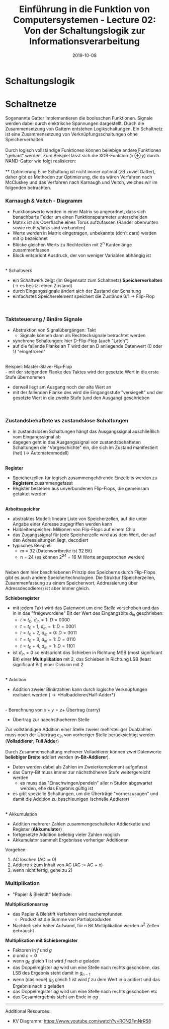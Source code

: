 #+TITLE: Einführung in die Funktion von Computersystemen - Lecture 02: Von der Schaltungslogik zur Informationsverarbeitung
#+DATE: 2019-10-08
#+HUGO_TAGS: uni funktion-computersysteme
#+HUGO_BASE_DIR: ../../../
#+HUGO_SECTION: uni/fcs
#+HUGO_DRAFT: false
#+HUGO_AUTO_SET_LASTMOD: true

* Schaltungslogik
[[/knowledge-database/images/schaltungslogik.png]]
* Schaltnetze
Sogenannte Gatter implementieren die booleschen Funktionen. Signale werden dabei durch elektrische Spannungen dargestellt. Durch die Zusammensetzung von Gattern entstehen Logikschaltungen. Ein Schaltnetz ist eine Zusammensetzung von Verknüpfungsschaltungen ohne Speicherverhalten.\\
[[/knowledge-database/images/gatter.png]]\\
Durch logisch vollständige Funktionen können beliebige andere Funktionen "gebaut" werden. Zum Beispiel lässt sich die XOR-Funktion ($x \oplus y$) durch NAND-Gatter wie folgt realisieren:\\
[[/knowledge-database/images/xor-nand.png]]\\
** Optimierung
Eine Schaltung ist nicht immer optimal (zB zuviel Gatter), daher gibt es Methoden zur Optimierung, die da wären Verfahren nach McCluskey und das Verfahren nach Karnaugh und Veitch, welches wir im folgenden betrachten.
*** Karnaugh & Veitch - Diagramm
- Funktionswerte werden in einer Matrix so angeordnet, dass sich benachbarte Felder um einen Funktionsparameter unterscheiden
- Matrix ist als Oberfläche eines Torus aufzufassen (Ränder oben/unten sowie rechts/links sind verbunden)
- Werte werden in Matrix eingetragen, unbekannte (don't care) werden mit \phi bezeichnet
- Blöcke gleichen Werts zu Rechtecken mit 2^n Kantenlänge zusammenfassen
- Block entspricht Ausdruck, der von weniger Variablen abhängig ist

[[/knowledge-database/images/kv-beispiel.png]]\\
* Schaltwerk
- ein Schaltwerk zeigt (im Gegensatz zum Schaltnetz) *Speicherverhalten* (\rightarrow es besitzt einen Zustand)
- durch Eingangssignale ändert sich der Zustand der Schaltung
- einfachstes Speicherelement speichert die Zustände 0/1 \rightarrow Flip-Flop

[[/knowledge-database/images/schaltwerk.png]]\\

*** Taktsteuerung / Binäre Signale
- Abstraktion von Signalübergängen: Takt
  - Signale können dann als Rechtecksignale betrachtet werden
- synchrone Schaltungen: hier D-Flip-Flop (auch "Latch")
- auf die fallende Flanke an T wird der an D anliegende Datenwert (0 oder 1) "eingefroren"

[[/knowledge-database/images/d-flip-flop.png]]\\

Beispiel: Master-Slave-Flip-Flop\\
- mit der steigenden Flanke des Taktes wird der gesetzte Wert in die erste Stufe übernommen
- derweil liegt am Ausgang noch der alte Wert an
- mit der fallenden Flanke des wird die Eingangsstufe "versiegelt" und der gesetzte Wert in die zweite Stufe (und den Ausgang) geschrieben

[[/knowledge-database/images/master-slave-flip-flop.png]]\\

*** Zustandsbehaftete vs zustandslose Schaltungen
- in zustandslosen Schaltungen hängt das Ausgangssignal auschließlich vom Eingangssignal ab
- dagegen geht in das Ausgangssignal von zustandsbehafteten Schaltungen die "Vorgeschichte" ein, die sich im Zustand manifestiert (hat) (\rightarrow Automatenmodell)

[[/knowledge-database/images/zustandslos-zustandsbehaftet.png]]\\

*Register*
- Speicherzellen für logisch zusammengehörende Einzelbits werden zu *Registern* zusammengefasst
- Register bestehen aus unverbundenen Flip-Flops, die gemeinsam getaktet werden

[[/knowledge-database/images/register.png]]\\

*Arbeitsspeicher*
- abstraktes Modell: lineare Liste von Speicherzellen, auf die unter Angabe einer Adresse zugegriffen werden kann
- Halbleiterspeicher: Millionen von Flip-Flops auf einem Chip
- das Zugangssignal für jede Speicherzelle wird aus dem Wert, der auf den Adressleitungen liegt, decodiert
- typisches Beispiel:
  - m = 32 (Datenwortbreite ist 32 Bit)
  - n = 24 (es können 2^24 = 16 M Worte angesprochen werden)

[[/knowledge-database/images/arbeitsspeicher.png]]\\

Neben dem hier beschriebenen Prinzip des Speicherns durch Flip-Flops gibt es auch andere Speichertechnologien. Die Struktur (Speicherzellen, Zusammenfassung zu einem Speicherwort, Addressierung über Adressdecodierer) ist aber immer gleich.

*Schieberegister*
- mit jedem Takt wird das Datenwort um eine Stelle verschoben und das in in das "freigewordene" Bit der Wert des Eingangsbits $d_{in}$ geschrieben:
  - $t=t_0$, $d_{in} = 1$: $D=0000$
  - $t=t_0+1$, $d_{in} = 1$: $D=0001$
  - $t=t_0+2$, $d_{in} = 0$: $D=0011$
  - $t=t_0+3$, $d_{in} = 1$: $D=0110$
  - $t=t_0+4$, $d_{in} = 1$: $D=1101$
- ist $d_{in} = 0$  so entspricht das Schieben in Richtung MSB (most significant Bit) einer *Multiplikation* mit 2, das Schieben in Richtung LSB (least significant Bit) einer Division mit 2

[[/knowledge-database/images/schieberegister.png]]\\
*** Addition
- Addition zweier Binärzahlen kann durch logische Verknüpfungen realisiert werden (\rightarrow *Halbaddierer/Half-Adder*)

[[/knowledge-database/images/halfadder.png]]\\
- Berechnung von $x+y=z+$ Übertrag (carry)
- Übertrag zur naechsthoeheren Stelle
  
Zur vollständigen Addition einer Stelle zweier mehrstelliger Dualzahlen muss noch der Übertrag $c_{in}$ von vorheriger Stelle berücksichtigt werden (*Volladdierer*, *Full Adder*)\\
[[/knowledge-database/images/fulladder.png]]\\

Durch Zusammenschaltung mehrerer Volladdierer können zwei Datenworte *beliebiger Breite* addiert werden (*n-Bit-Addierer*).
- Daten werden dabei als Zahlen im Zweierkomplement aufgefasst
- das Carry-Bit muss immer zur nächsthöheren Stufe weitergereicht werden
  - es muss das "Einschwingen/pendeln" aller n Stufen abgewartet werden, ehe das Ergebnis gültig ist
- es gibt spezielle Schaltungen, um die Überträge "vorherzusagen" und damit die Addition zu beschleunigen (schnelle Addierer)

[[/knowledge-database/images/n-bit-addierer1.png]]
[[/knowledge-database/images/n-bit-addierer2.png]]\\
*** Akkumulation
- Addition mehrerer Zahlen zusammengeschalteter Addierkette und Register (*Akkumulator*)
- fortgesetzte Addition beliebig vieler Zahlen möglich
- Akkumulator sammelt Ergebnisse vorheriger Additionen

[[/knowledge-database/images/akkumulator.png]]
  
Vorgehen:
1) AC löschen (AC := 0)
2) Addiere x zum Inhalt von AC (AC := AC + x)
3) wenn nicht fertig, gehe zu 2)
*** Multiplikation
- "Papier & Bleistift" Methode:

[[/knowledge-database/images/papier-bleistift.png]]

*Multiplikationsarray*
- das Papier & Bleistift Verfahren wird nachempfunden
  - Produkt ist die Summe von Partialprodukten
- Nachteil: sehr hoher Aufwand, für n Bit Multiplikation werden n^2 Zellen gebraucht

[[/knowledge-database/images/multiplikationsarray.png]]

*Multiplikation mit Schieberegister*
- Faktoren in $f$ und $g$
- $a$ und $c = 0$
- wenn $g_0$ gleich $1$ ist wird $f$ nach $a$ geladen
- das Doppelregister $ag$ wird um eine Stelle nach rechts geschoben, das LSB des Ergebnis steht damit in $g_{n-1}$
- wenn (das neue) $g_0$ gleich $1$ ist wird $f$ zu dem Wert in $a$ addiert und das Ergebnis nach $a$ geladen
- das Doppelregister $ag$ wird um eine Stelle nach rechts geschoben etc
- das Gesamtergebnis steht am Ende in $ag$

[[/knowledge-database/images/mult-schieberegister.png]]

-----
Additional Resources:
- KV Diagramm: https://www.youtube.com/watch?v=RON2FmNrR58
